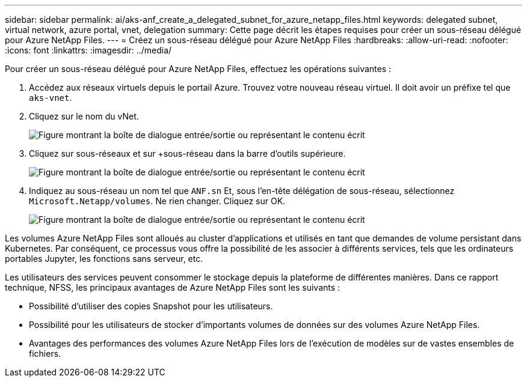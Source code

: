 ---
sidebar: sidebar 
permalink: ai/aks-anf_create_a_delegated_subnet_for_azure_netapp_files.html 
keywords: delegated subnet, virtual network, azure portal, vnet, delegation 
summary: Cette page décrit les étapes requises pour créer un sous-réseau délégué pour Azure NetApp Files. 
---
= Créez un sous-réseau délégué pour Azure NetApp Files
:hardbreaks:
:allow-uri-read: 
:nofooter: 
:icons: font
:linkattrs: 
:imagesdir: ../media/


[role="lead"]
Pour créer un sous-réseau délégué pour Azure NetApp Files, effectuez les opérations suivantes :

. Accédez aux réseaux virtuels depuis le portail Azure. Trouvez votre nouveau réseau virtuel. Il doit avoir un préfixe tel que `aks-vnet`.
. Cliquez sur le nom du vNet.
+
image:aks-anf_image5.png["Figure montrant la boîte de dialogue entrée/sortie ou représentant le contenu écrit"]

. Cliquez sur sous-réseaux et sur +sous-réseau dans la barre d'outils supérieure.
+
image:aks-anf_image6.png["Figure montrant la boîte de dialogue entrée/sortie ou représentant le contenu écrit"]

. Indiquez au sous-réseau un nom tel que `ANF.sn` Et, sous l'en-tête délégation de sous-réseau, sélectionnez `Microsoft.Netapp/volumes`. Ne rien changer. Cliquez sur OK.
+
image:aks-anf_image7.png["Figure montrant la boîte de dialogue entrée/sortie ou représentant le contenu écrit"]



Les volumes Azure NetApp Files sont alloués au cluster d'applications et utilisés en tant que demandes de volume persistant dans Kubernetes. Par conséquent, ce processus vous offre la possibilité de les associer à différents services, tels que les ordinateurs portables Jupyter, les fonctions sans serveur, etc.

Les utilisateurs des services peuvent consommer le stockage depuis la plateforme de différentes manières. Dans ce rapport technique, NFSS, les principaux avantages de Azure NetApp Files sont les suivants :

* Possibilité d'utiliser des copies Snapshot pour les utilisateurs.
* Possibilité pour les utilisateurs de stocker d'importants volumes de données sur des volumes Azure NetApp Files.
* Avantages des performances des volumes Azure NetApp Files lors de l'exécution de modèles sur de vastes ensembles de fichiers.

